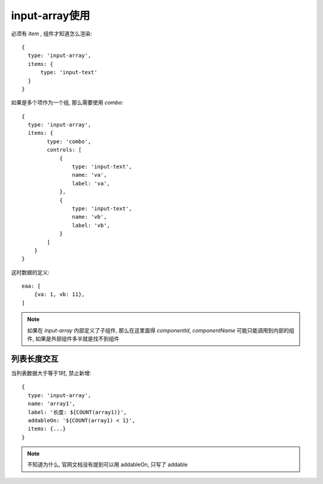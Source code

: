 
===========================
input-array使用
===========================

.. post:: 2023-03-01 00:19:35
  :tags: 框架, amis, 问题
  :category: 前端
  :author: YanQue
  :location: CD
  :language: zh-cn

必须有 `item` , 组件才知道怎么渲染::

  {
    type: 'input-array',
    items: {
        type: 'input-text'
    }
  }

如果是多个项作为一个组, 那么需要使用 `combo`::

  {
    type: 'input-array',
    items: {
          type: 'combo',
          controls: [
              {
                  type: 'input-text',
                  name: 'va',
                  label: 'va',
              },
              {
                  type: 'input-text',
                  name: 'vb',
                  label: 'vb',
              }
          ]
      }
  }

这时数据的定义::

  eaa: [
      {va: 1, vb: 11},
  ]

.. note::

  如果在 `input-array` 内部定义了子组件, 那么在这里面得
  `componentId`, `componentName`  可能只能调用到内部的组件,
  如果是外部组件多半就是找不到组件

列表长度交互
---------------------------

当列表数据大于等于1时, 禁止新增::

  {
    type: 'input-array',
    name: 'array1',
    label: '长度: ${COUNT(array1)}',
    addableOn: '${COUNT(array1) < 1}',
    items: {...}
  }

.. note::

  不知道为什么, 官网文档没有提到可以用 addableOn, 只写了 addable
